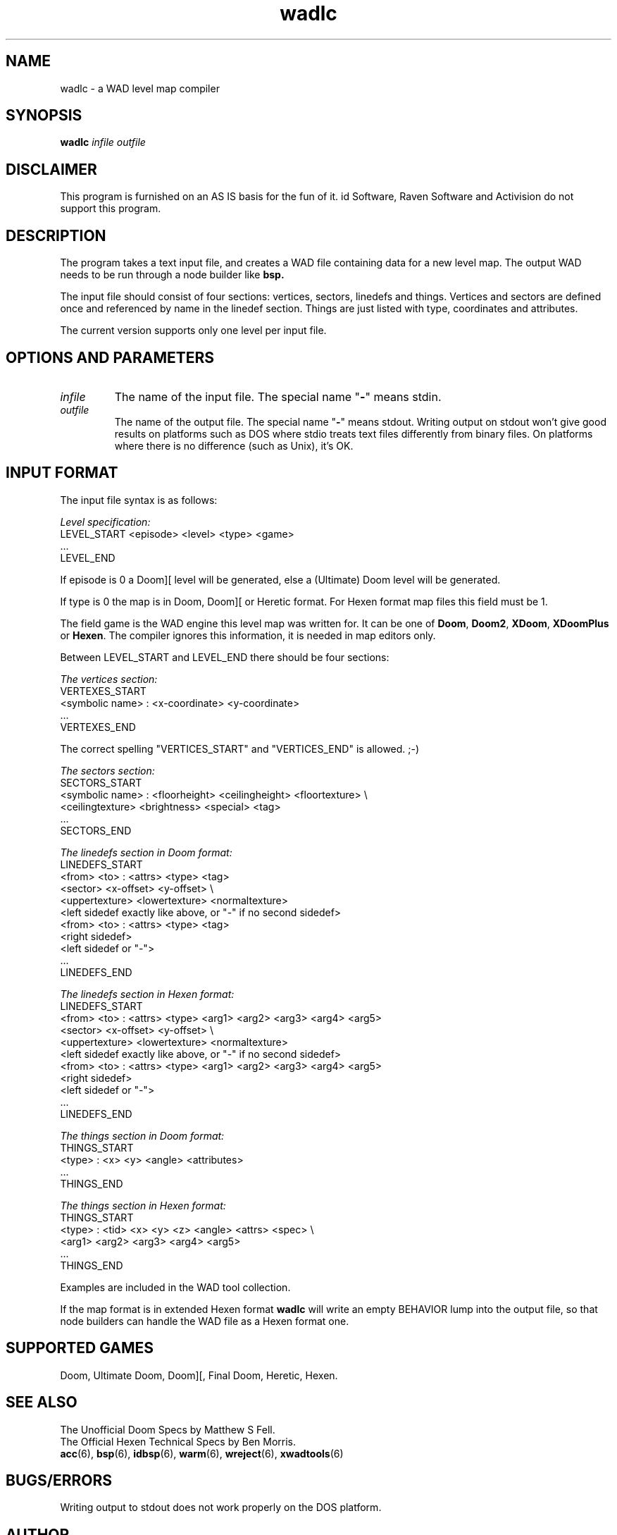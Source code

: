 .TH wadlc 6 "12 January 2000"

.SH NAME
wadlc \- a WAD level map compiler

.SH SYNOPSIS
.B wadlc
.I infile outfile

.SH DISCLAIMER
This program is furnished on an AS IS basis for the fun of it.
id Software, Raven Software and Activision do not support this program.

.SH DESCRIPTION
The program takes a text input file, and creates a WAD file
containing data for a new level map. The output WAD needs to be run
through a node builder like
.B bsp.
.LP
The input file should consist of four sections: vertices, sectors,
linedefs and things. Vertices and sectors are defined once and
referenced by name in the linedef section. Things are just listed
with type, coordinates and attributes.
.LP
The current version supports only one level per input file.

.SH "OPTIONS AND PARAMETERS"
.TP
.I infile
The name of the input file. The special name "\fB\-\fP" means stdin.
.TP
.I outfile
The name of the output file. The special name "\fB\-\fP" means stdout.
Writing output on stdout won't give good results on platforms such
as DOS where stdio treats text files differently from binary files.
On platforms where there is no difference (such as Unix), it's OK.

.SH "INPUT FORMAT"
The input file syntax is as follows:
.LP
.I Level specification:
.nf
LEVEL_START <episode> <level> <type> <game>
 ...
LEVEL_END
.fi
.LP
If episode is 0 a Doom][ level will be generated, else a
(Ultimate) Doom level will be generated.
.LP
If type is 0 the map is in Doom, Doom][ or Heretic format. For Hexen format
map files this field must be 1.
.LP
The field game is the WAD engine this level map was written for. It can
be one of \fBDoom\fR, \fBDoom2\fR, \fBXDoom\fR, \fBXDoomPlus\fR or \fBHexen\fR.
The compiler ignores this information, it is needed in map editors only.
.LP
Between LEVEL_START and LEVEL_END there should be four sections:
.LP
.I The vertices section:
.nf
VERTEXES_START
 <symbolic name> : <x-coordinate> <y-coordinate>
 ...
VERTEXES_END
.fi
.LP
The correct spelling "VERTICES_START" and "VERTICES_END" is allowed. ;\-)
.LP
.I The sectors section:
.nf
SECTORS_START
 <symbolic name> : <floorheight> <ceilingheight> <floortexture> \\
                   <ceilingtexture> <brightness> <special> <tag>
 ...
SECTORS_END
.fi
.LP
.I The linedefs section in Doom format:
.nf
LINEDEFS_START
 <from> <to> : <attrs> <type> <tag>
  <sector> <x-offset> <y-offset> \\
  <uppertexture> <lowertexture> <normaltexture>
  <left sidedef exactly like above, or "-" if no second sidedef>
 <from> <to> : <attrs> <type> <tag>
   <right sidedef>
   <left sidedef or "-">
 ...
LINEDEFS_END
.fi
.LP
.I The linedefs section in Hexen format:
.nf
LINEDEFS_START
 <from> <to> : <attrs> <type> <arg1> <arg2> <arg3> <arg4> <arg5>
  <sector> <x-offset> <y-offset> \\
  <uppertexture> <lowertexture> <normaltexture>
  <left sidedef exactly like above, or "-" if no second sidedef>
 <from> <to> : <attrs> <type> <arg1> <arg2> <arg3> <arg4> <arg5>
  <right sidedef>
  <left sidedef or "-">
 ... 
LINEDEFS_END
.fi
.LP
.I The things section in Doom format:
.nf
THINGS_START
 <type> : <x> <y> <angle> <attributes>
 ...
THINGS_END
.fi
.LP
.I The things section in Hexen format:
.nf
THINGS_START
 <type> : <tid> <x> <y> <z> <angle> <attrs> <spec> \\
 <arg1> <arg2> <arg3> <arg4> <arg5>
 ...
THINGS_END
.fi
.LP
Examples are included in the WAD tool collection.
.LP
If the map format is in extended Hexen format \fBwadlc\fR will write
an empty BEHAVIOR lump into the output file, so that node builders
can handle the WAD file as a Hexen format one.

.SH "SUPPORTED GAMES"
Doom, Ultimate Doom, Doom][, Final Doom, Heretic, Hexen.

.SH SEE ALSO
The Unofficial Doom Specs by Matthew S Fell.
.br
The Official Hexen Technical Specs by Ben Morris.
.br
.BR acc "(6), "
.BR bsp "(6), "
.BR idbsp "(6), "
.BR warm "(6), "
.BR wreject "(6), "
.BR xwadtools (6)

.SH BUGS/ERRORS
Writing output to stdout does not work properly on the DOS platform.

.SH AUTHOR
Stefan Gustavson (stefang@isy.liu.se)
.LP
Endian support modified and Hexen support implemented by
Udo Munk (um@compuserve.com).
.LP
Made pipeable by Andre Majorel (amajorel@teaser.fr).

